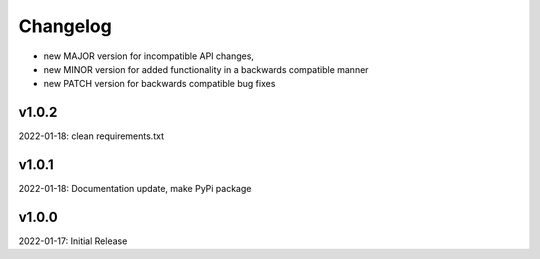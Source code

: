 Changelog
=========

- new MAJOR version for incompatible API changes,
- new MINOR version for added functionality in a backwards compatible manner
- new PATCH version for backwards compatible bug fixes

v1.0.2
--------
2022-01-18: clean requirements.txt

v1.0.1
--------
2022-01-18: Documentation update, make PyPi package

v1.0.0
--------
2022-01-17: Initial Release
